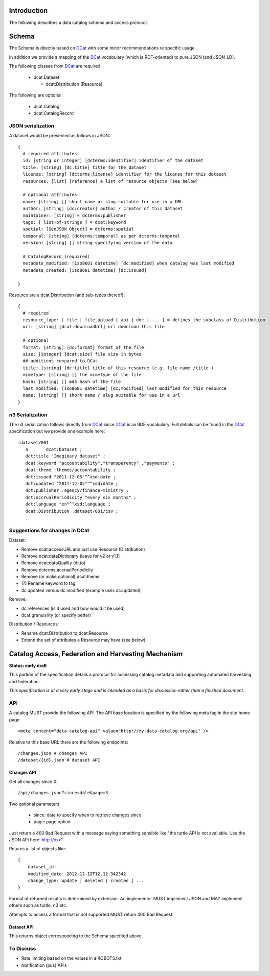 Introduction
============

The following describes a data catalog schema and access protocol.

Schema
======

The Schema is directly based on DCat_ with some minor recommendations re
specific usage.

In addition we provide a mapping of the DCat_ vocabulary (which is
RDF-oriented) to pure JSON (and JSON-LD).

.. _DCat: http://dvcs.w3.org/hg/gld/raw-file/default/dcat/index.html

The following classes from DCat_ are required:

  * dcat:Dataset
    
    * dcat:Distribution (Resource)

The following are optional:
  
  * dcat:Catalog
  * dcat:CatalogRecord

JSON serialization
------------------

A dataset would be presented as follows in JSON::

  {
    # required attributes
    id: [string or integer] [dcterms:identifier] identifier of the dataset
    title: [string] [dc:title] title for the dataset
    license: [string] [dcterms:license] identifier for the license for this dataset
    resources: [list] [reference] a list of resource objects (see below) 

    # optional attributes
    name: [string] [] short name or slug suitable for use in a URL
    author: [string] [dc:creator] author / creator of this dataset
    maintainer: [string] = dcterms:publisher
    tags: [ list-of-strings ] = dcat:keyword
    spatial: [GeoJSON Object] = dcterms:spatial
    temporal: [string] [dcterms:temporal] as per dcterms:temporal
    version: [string] [] string specifying version of the data 

    # CatalogRecord (required)
    metadata_modified: [iso8601 datetime] [dc:modified] when catalog was last modified
    metadata_created: [iso8601 datetime] [dc:issued]

  }

Resource are a dcat:Distribution (and sub-types thereof)::

  {
    # required
    resource_type: [ file | file.upload | api | doc | ... ] = defines the subclass of Distribution
    url: [string] [dcat:downloadUrl] url download this file
    
    # optional
    format: [string] [dc:format] format of the file
    size: [integer] [dcat:size] file size in bytes
    ## additions compared to DCat
    title: [string] [dc:title] title of this resource (e.g. file name /title )
    mimetype: [string] [] the mimetype of the file
    hash: [string] [] md5 hash of the file
    last_modified: [iso8601 datetime] [dc:modified] last modified for this resource
    name: [string] [] short name / slug suitable for use in a url
  }


n3 Serialization
----------------

The n3 serialization follows directly from DCat_ since DCat_ is an RDF vocabulary. Full details can be found in the DCat_ specification but we provide  one example here::

  :dataset/001
     a       dcat:Dataset ;
     dct:title "Imaginary dataset" ;
     dcat:keyword "accountability","transparency" ,"payments" ;
     dcat:theme :themes/accountability ;
     dct:issued "2011-12-05"^^xsd:date ;
     dct:updated "2011-12-05"^^xsd:date ;
     dct:publisher :agency/finance-ministry ;
     dct:accrualPeriodicity "every six months" ;
     dct:language "en"^^xsd:language ;
     dcat:Distribution :dataset/001/csv ;
     .

Suggestions for changes in DCat
-------------------------------

Dataset:

* Remove dcat:accessURL and just use Resource (Distribution)
* Remove dcat:dataDictionary (leave for v2 or v1.1)
* Remove dcat:dataQuality (ditto)
* Remove dcterms:accrualPeriodicity
* Remove (or make optional) dcat:theme
* (?) Rename keyword to tag
* dc:updated versus dc:modified (example uses dc:updated)

Remove:

* dc:references (is it used and how would it be used)
* dcat:granularity (or specify better)

Distribution / Resources:

* Rename dcat:Distribution to dcat:Resource
* Extend the set of attributes a Resource may have (see below)


Catalog Access, Federation and Harvesting Mechanism
===================================================

**Status: early draft**

This portion of the specification details a protocol for accessing catalog
metadata and supporting automated harvesting and federation.

*This specification is at a very early stage and is intended as a basis for discussion rather than a finished document*.

API
---

A catalog MUST provide the following API. The API base location is specified by the following meta tag in the site home page::

  <meta content="data-catalog-api" value="http://my-data-catalog.org/api" />

Relative to this base URL there are the following endpoints::

  /changes.json # changes API
  /dataset/{id}.json # dataset API

Changes API
~~~~~~~~~~~

Get all changes since X::

  /api/changes.json?since=date&page=3

Two optional parameters:

  * since: date to specify when to retrieve changes since
  * page: page option

Just return a 400 Bad Request with a message saying something sensible like "the turtle API is not available. Use the JSON API here: http://xxx"

Returns a list of objects like::

  {
      dataset_id:
      modified_date: 2012-12-12T12.12.342342
      change_type: update | deleted | created | ...
  }

Format of returned results is determined by extension. An implementor MUST implement JSON and MAY implement others such as turtle, n3 etc.

Attempts to access a format that is not supported MUST return 400 Bad Request

Dataset API
~~~~~~~~~~~

This returns object corresponding to the Schema specified above.

To Discuss
----------

* Rate limiting based on the values in a ROBOTS.txt
* Notification (pus) APIs


